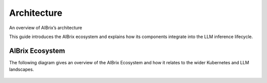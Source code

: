 .. _architecture:

============
Architecture
============

An overview of AIBrix’s architecture

This guide introduces the AIBrix ecosystem and explains how its components integrate into the LLM inference lifecycle.

AIBrix Ecosystem
----------------

The following diagram gives an overview of the AIBrix Ecosystem and how it relates to the wider Kubernetes and LLM landscapes.

.. figure:: ../assets/images/aibrix-architecture-v1.png
  :alt: aibrix-architecture-v1
  :width: 70%
  :align: center

